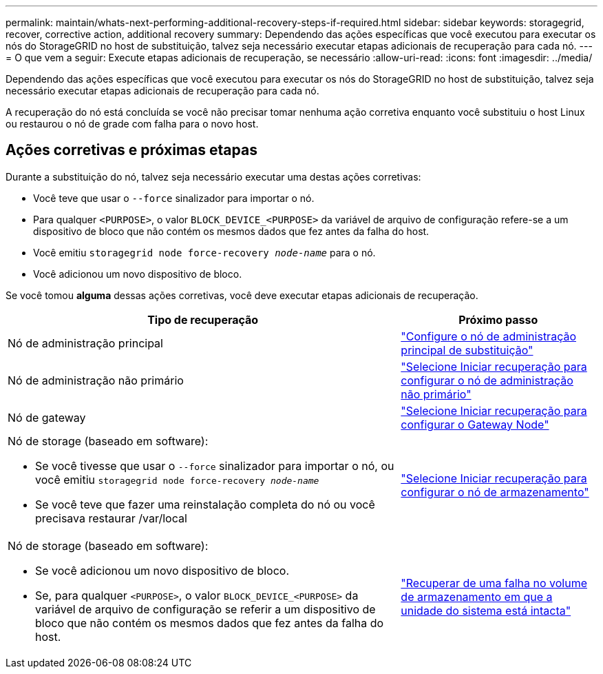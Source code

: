 ---
permalink: maintain/whats-next-performing-additional-recovery-steps-if-required.html 
sidebar: sidebar 
keywords: storagegrid, recover, corrective action, additional recovery 
summary: Dependendo das ações específicas que você executou para executar os nós do StorageGRID no host de substituição, talvez seja necessário executar etapas adicionais de recuperação para cada nó. 
---
= O que vem a seguir: Execute etapas adicionais de recuperação, se necessário
:allow-uri-read: 
:icons: font
:imagesdir: ../media/


[role="lead"]
Dependendo das ações específicas que você executou para executar os nós do StorageGRID no host de substituição, talvez seja necessário executar etapas adicionais de recuperação para cada nó.

A recuperação do nó está concluída se você não precisar tomar nenhuma ação corretiva enquanto você substituiu o host Linux ou restaurou o nó de grade com falha para o novo host.



== Ações corretivas e próximas etapas

Durante a substituição do nó, talvez seja necessário executar uma destas ações corretivas:

* Você teve que usar o `--force` sinalizador para importar o nó.
* Para qualquer `<PURPOSE>`, o valor `BLOCK_DEVICE_<PURPOSE>` da variável de arquivo de configuração refere-se a um dispositivo de bloco que não contém os mesmos dados que fez antes da falha do host.
* Você emitiu `storagegrid node force-recovery _node-name_` para o nó.
* Você adicionou um novo dispositivo de bloco.


Se você tomou *alguma* dessas ações corretivas, você deve executar etapas adicionais de recuperação.

[cols="2a,1a"]
|===
| Tipo de recuperação | Próximo passo 


 a| 
Nó de administração principal
 a| 
link:configuring-replacement-primary-admin-node.html["Configure o nó de administração principal de substituição"]



 a| 
Nó de administração não primário
 a| 
link:selecting-start-recovery-to-configure-non-primary-admin-node.html["Selecione Iniciar recuperação para configurar o nó de administração não primário"]



 a| 
Nó de gateway
 a| 
link:selecting-start-recovery-to-configure-gateway-node.html["Selecione Iniciar recuperação para configurar o Gateway Node"]



 a| 
Nó de storage (baseado em software):

* Se você tivesse que usar o `--force` sinalizador para importar o nó, ou você emitiu `storagegrid node force-recovery _node-name_`
* Se você teve que fazer uma reinstalação completa do nó ou você precisava restaurar /var/local

 a| 
link:selecting-start-recovery-to-configure-storage-node.html["Selecione Iniciar recuperação para configurar o nó de armazenamento"]



 a| 
Nó de storage (baseado em software):

* Se você adicionou um novo dispositivo de bloco.
* Se, para qualquer `<PURPOSE>`, o valor `BLOCK_DEVICE_<PURPOSE>` da variável de arquivo de configuração se referir a um dispositivo de bloco que não contém os mesmos dados que fez antes da falha do host.

 a| 
link:recovering-from-storage-volume-failure-where-system-drive-is-intact.html["Recuperar de uma falha no volume de armazenamento em que a unidade do sistema está intacta"]

|===